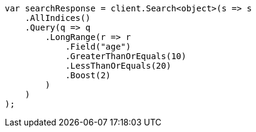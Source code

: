 ////
IMPORTANT NOTE
==============
This file is generated from method Line16 in https://github.com/elastic/elasticsearch-net/tree/master/src/Examples/Examples/QueryDsl/RangeQueryPage.cs#L9-L38.
If you wish to submit a PR to change this example, please change the source method above
and run dotnet run -- asciidoc in the ExamplesGenerator project directory.
////
[source, csharp]
----
var searchResponse = client.Search<object>(s => s
    .AllIndices()
    .Query(q => q
        .LongRange(r => r
            .Field("age")
            .GreaterThanOrEquals(10)
            .LessThanOrEquals(20)
            .Boost(2)
        )
    )
);
----
